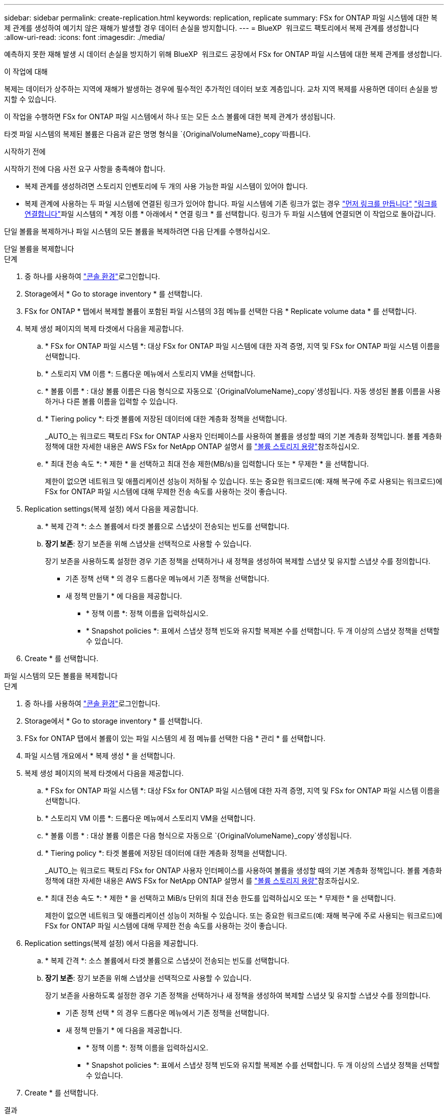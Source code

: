 ---
sidebar: sidebar 
permalink: create-replication.html 
keywords: replication, replicate 
summary: FSx for ONTAP 파일 시스템에 대한 복제 관계를 생성하여 예기치 않은 재해가 발생할 경우 데이터 손실을 방지합니다. 
---
= BlueXP  워크로드 팩토리에서 복제 관계를 생성합니다
:allow-uri-read: 
:icons: font
:imagesdir: ./media/


[role="lead"]
예측하지 못한 재해 발생 시 데이터 손실을 방지하기 위해 BlueXP  워크로드 공장에서 FSx for ONTAP 파일 시스템에 대한 복제 관계를 생성합니다.

.이 작업에 대해
복제는 데이터가 상주하는 지역에 재해가 발생하는 경우에 필수적인 추가적인 데이터 보호 계층입니다. 교차 지역 복제를 사용하면 데이터 손실을 방지할 수 있습니다.

이 작업을 수행하면 FSx for ONTAP 파일 시스템에서 하나 또는 모든 소스 볼륨에 대한 복제 관계가 생성됩니다.

타겟 파일 시스템의 복제된 볼륨은 다음과 같은 명명 형식을 `{OriginalVolumeName}_copy`따릅니다.

.시작하기 전에
시작하기 전에 다음 사전 요구 사항을 충족해야 합니다.

* 복제 관계를 생성하려면 스토리지 인벤토리에 두 개의 사용 가능한 파일 시스템이 있어야 합니다.
* 복제 관계에 사용하는 두 파일 시스템에 연결된 링크가 있어야 합니다. 파일 시스템에 기존 링크가 없는 경우 link:create-link.html["먼저 링크를 만듭니다"] link:manage-links.html["링크를 연결합니다"]파일 시스템의 * 계정 이름 * 아래에서 * 연결 링크 * 를 선택합니다. 링크가 두 파일 시스템에 연결되면 이 작업으로 돌아갑니다.


단일 볼륨을 복제하거나 파일 시스템의 모든 볼륨을 복제하려면 다음 단계를 수행하십시오.

[role="tabbed-block"]
====
.단일 볼륨을 복제합니다
--
.단계
. 중 하나를 사용하여 link:https://docs.netapp.com/us-en/workload-setup-admin/console-experiences.html["콘솔 환경"^]로그인합니다.
. Storage에서 * Go to storage inventory * 를 선택합니다.
. FSx for ONTAP * 탭에서 복제할 볼륨이 포함된 파일 시스템의 3점 메뉴를 선택한 다음 * Replicate volume data * 를 선택합니다.
. 복제 생성 페이지의 복제 타겟에서 다음을 제공합니다.
+
.. * FSx for ONTAP 파일 시스템 *: 대상 FSx for ONTAP 파일 시스템에 대한 자격 증명, 지역 및 FSx for ONTAP 파일 시스템 이름을 선택합니다.
.. * 스토리지 VM 이름 *: 드롭다운 메뉴에서 스토리지 VM을 선택합니다.
.. * 볼륨 이름 * : 대상 볼륨 이름은 다음 형식으로 자동으로 `{OriginalVolumeName}_copy`생성됩니다. 자동 생성된 볼륨 이름을 사용하거나 다른 볼륨 이름을 입력할 수 있습니다.
.. * Tiering policy *: 타겟 볼륨에 저장된 데이터에 대한 계층화 정책을 선택합니다.
+
_AUTO_는 워크로드 팩토리 FSx for ONTAP 사용자 인터페이스를 사용하여 볼륨을 생성할 때의 기본 계층화 정책입니다. 볼륨 계층화 정책에 대한 자세한 내용은 AWS FSx for NetApp ONTAP 설명서 를 link:https://docs.aws.amazon.com/fsx/latest/ONTAPGuide/volume-storage-capacity.html#data-tiering-policy["볼륨 스토리지 용량"^]참조하십시오.

.. * 최대 전송 속도 *: * 제한 * 을 선택하고 최대 전송 제한(MB/s)을 입력합니다 또는 * 무제한 * 을 선택합니다.
+
제한이 없으면 네트워크 및 애플리케이션 성능이 저하될 수 있습니다. 또는 중요한 워크로드(예: 재해 복구에 주로 사용되는 워크로드)에 FSx for ONTAP 파일 시스템에 대해 무제한 전송 속도를 사용하는 것이 좋습니다.



. Replication settings(복제 설정) 에서 다음을 제공합니다.
+
.. * 복제 간격 *: 소스 볼륨에서 타겟 볼륨으로 스냅샷이 전송되는 빈도를 선택합니다.
.. *장기 보존*: 장기 보존을 위해 스냅샷을 선택적으로 사용할 수 있습니다.
+
장기 보존을 사용하도록 설정한 경우 기존 정책을 선택하거나 새 정책을 생성하여 복제할 스냅샷 및 유지할 스냅샷 수를 정의합니다.

+
*** 기존 정책 선택 * 의 경우 드롭다운 메뉴에서 기존 정책을 선택합니다.
*** 새 정책 만들기 * 에 다음을 제공합니다.
+
**** * 정책 이름 *: 정책 이름을 입력하십시오.
**** * Snapshot policies *: 표에서 스냅샷 정책 빈도와 유지할 복제본 수를 선택합니다. 두 개 이상의 스냅샷 정책을 선택할 수 있습니다.






. Create * 를 선택합니다.


--
.파일 시스템의 모든 볼륨을 복제합니다
--
.단계
. 중 하나를 사용하여 link:https://docs.netapp.com/us-en/workload-setup-admin/console-experiences.html["콘솔 환경"^]로그인합니다.
. Storage에서 * Go to storage inventory * 를 선택합니다.
. FSx for ONTAP 탭에서 볼륨이 있는 파일 시스템의 세 점 메뉴를 선택한 다음 * 관리 * 를 선택합니다.
. 파일 시스템 개요에서 * 복제 생성 * 을 선택합니다.
. 복제 생성 페이지의 복제 타겟에서 다음을 제공합니다.
+
.. * FSx for ONTAP 파일 시스템 *: 대상 FSx for ONTAP 파일 시스템에 대한 자격 증명, 지역 및 FSx for ONTAP 파일 시스템 이름을 선택합니다.
.. * 스토리지 VM 이름 *: 드롭다운 메뉴에서 스토리지 VM을 선택합니다.
.. * 볼륨 이름 * : 대상 볼륨 이름은 다음 형식으로 자동으로 `{OriginalVolumeName}_copy`생성됩니다.
.. * Tiering policy *: 타겟 볼륨에 저장된 데이터에 대한 계층화 정책을 선택합니다.
+
_AUTO_는 워크로드 팩토리 FSx for ONTAP 사용자 인터페이스를 사용하여 볼륨을 생성할 때의 기본 계층화 정책입니다. 볼륨 계층화 정책에 대한 자세한 내용은 AWS FSx for NetApp ONTAP 설명서 를 link:https://docs.aws.amazon.com/fsx/latest/ONTAPGuide/volume-storage-capacity.html#data-tiering-policy["볼륨 스토리지 용량"^]참조하십시오.

.. * 최대 전송 속도 *: * 제한 * 을 선택하고 MiB/s 단위의 최대 전송 한도를 입력하십시오 또는 * 무제한 * 을 선택합니다.
+
제한이 없으면 네트워크 및 애플리케이션 성능이 저하될 수 있습니다. 또는 중요한 워크로드(예: 재해 복구에 주로 사용되는 워크로드)에 FSx for ONTAP 파일 시스템에 대해 무제한 전송 속도를 사용하는 것이 좋습니다.



. Replication settings(복제 설정) 에서 다음을 제공합니다.
+
.. * 복제 간격 *: 소스 볼륨에서 타겟 볼륨으로 스냅샷이 전송되는 빈도를 선택합니다.
.. *장기 보존*: 장기 보존을 위해 스냅샷을 선택적으로 사용할 수 있습니다.
+
장기 보존을 사용하도록 설정한 경우 기존 정책을 선택하거나 새 정책을 생성하여 복제할 스냅샷 및 유지할 스냅샷 수를 정의합니다.

+
*** 기존 정책 선택 * 의 경우 드롭다운 메뉴에서 기존 정책을 선택합니다.
*** 새 정책 만들기 * 에 다음을 제공합니다.
+
**** * 정책 이름 *: 정책 이름을 입력하십시오.
**** * Snapshot policies *: 표에서 스냅샷 정책 빈도와 유지할 복제본 수를 선택합니다. 두 개 이상의 스냅샷 정책을 선택할 수 있습니다.






. Create * 를 선택합니다.


--
====
.결과
복제 관계는 대상 FSx for ONTAP 파일 시스템의 * 복제 관계 * 탭에 표시됩니다.
